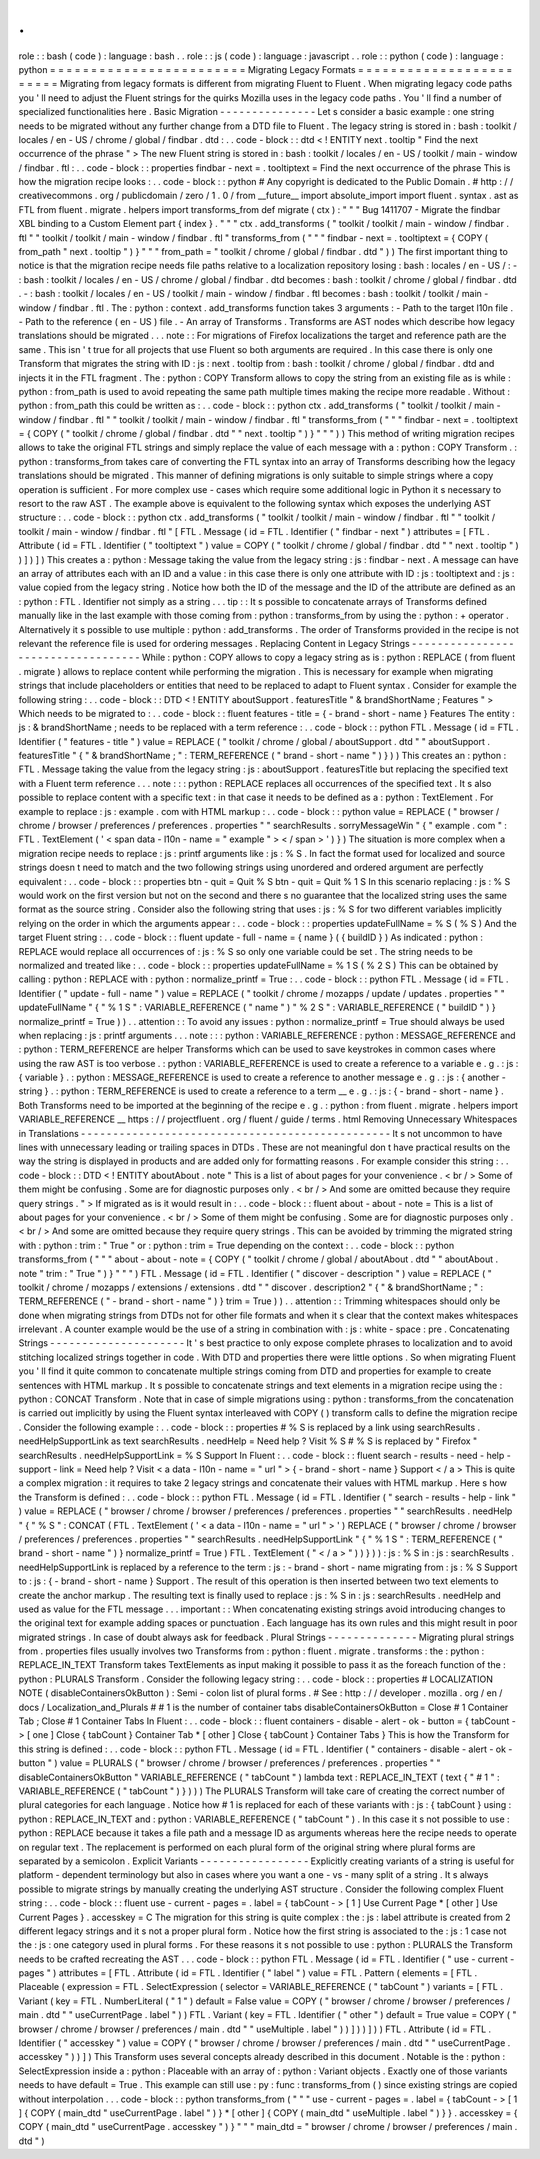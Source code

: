 .
.
role
:
:
bash
(
code
)
:
language
:
bash
.
.
role
:
:
js
(
code
)
:
language
:
javascript
.
.
role
:
:
python
(
code
)
:
language
:
python
=
=
=
=
=
=
=
=
=
=
=
=
=
=
=
=
=
=
=
=
=
=
=
=
Migrating
Legacy
Formats
=
=
=
=
=
=
=
=
=
=
=
=
=
=
=
=
=
=
=
=
=
=
=
=
Migrating
from
legacy
formats
is
different
from
migrating
Fluent
to
Fluent
.
When
migrating
legacy
code
paths
you
'
ll
need
to
adjust
the
Fluent
strings
for
the
quirks
Mozilla
uses
in
the
legacy
code
paths
.
You
'
ll
find
a
number
of
specialized
functionalities
here
.
Basic
Migration
-
-
-
-
-
-
-
-
-
-
-
-
-
-
-
Let
s
consider
a
basic
example
:
one
string
needs
to
be
migrated
without
any
further
change
from
a
DTD
file
to
Fluent
.
The
legacy
string
is
stored
in
:
bash
:
toolkit
/
locales
/
en
-
US
/
chrome
/
global
/
findbar
.
dtd
:
.
.
code
-
block
:
:
dtd
<
!
ENTITY
next
.
tooltip
"
Find
the
next
occurrence
of
the
phrase
"
>
The
new
Fluent
string
is
stored
in
:
bash
:
toolkit
/
locales
/
en
-
US
/
toolkit
/
main
-
window
/
findbar
.
ftl
:
.
.
code
-
block
:
:
properties
findbar
-
next
=
.
tooltiptext
=
Find
the
next
occurrence
of
the
phrase
This
is
how
the
migration
recipe
looks
:
.
.
code
-
block
:
:
python
#
Any
copyright
is
dedicated
to
the
Public
Domain
.
#
http
:
/
/
creativecommons
.
org
/
publicdomain
/
zero
/
1
.
0
/
from
__future__
import
absolute_import
import
fluent
.
syntax
.
ast
as
FTL
from
fluent
.
migrate
.
helpers
import
transforms_from
def
migrate
(
ctx
)
:
"
"
"
Bug
1411707
-
Migrate
the
findbar
XBL
binding
to
a
Custom
Element
part
{
index
}
.
"
"
"
ctx
.
add_transforms
(
"
toolkit
/
toolkit
/
main
-
window
/
findbar
.
ftl
"
"
toolkit
/
toolkit
/
main
-
window
/
findbar
.
ftl
"
transforms_from
(
"
"
"
findbar
-
next
=
.
tooltiptext
=
{
COPY
(
from_path
"
next
.
tooltip
"
)
}
"
"
"
from_path
=
"
toolkit
/
chrome
/
global
/
findbar
.
dtd
"
)
)
The
first
important
thing
to
notice
is
that
the
migration
recipe
needs
file
paths
relative
to
a
localization
repository
losing
:
bash
:
locales
/
en
-
US
/
:
-
:
bash
:
toolkit
/
locales
/
en
-
US
/
chrome
/
global
/
findbar
.
dtd
becomes
:
bash
:
toolkit
/
chrome
/
global
/
findbar
.
dtd
.
-
:
bash
:
toolkit
/
locales
/
en
-
US
/
toolkit
/
main
-
window
/
findbar
.
ftl
becomes
:
bash
:
toolkit
/
toolkit
/
main
-
window
/
findbar
.
ftl
.
The
:
python
:
context
.
add_transforms
function
takes
3
arguments
:
-
Path
to
the
target
l10n
file
.
-
Path
to
the
reference
(
en
-
US
)
file
.
-
An
array
of
Transforms
.
Transforms
are
AST
nodes
which
describe
how
legacy
translations
should
be
migrated
.
.
.
note
:
:
For
migrations
of
Firefox
localizations
the
target
and
reference
path
are
the
same
.
This
isn
'
t
true
for
all
projects
that
use
Fluent
so
both
arguments
are
required
.
In
this
case
there
is
only
one
Transform
that
migrates
the
string
with
ID
:
js
:
next
.
tooltip
from
:
bash
:
toolkit
/
chrome
/
global
/
findbar
.
dtd
and
injects
it
in
the
FTL
fragment
.
The
:
python
:
COPY
Transform
allows
to
copy
the
string
from
an
existing
file
as
is
while
:
python
:
from_path
is
used
to
avoid
repeating
the
same
path
multiple
times
making
the
recipe
more
readable
.
Without
:
python
:
from_path
this
could
be
written
as
:
.
.
code
-
block
:
:
python
ctx
.
add_transforms
(
"
toolkit
/
toolkit
/
main
-
window
/
findbar
.
ftl
"
"
toolkit
/
toolkit
/
main
-
window
/
findbar
.
ftl
"
transforms_from
(
"
"
"
findbar
-
next
=
.
tooltiptext
=
{
COPY
(
"
toolkit
/
chrome
/
global
/
findbar
.
dtd
"
"
next
.
tooltip
"
)
}
"
"
"
)
)
This
method
of
writing
migration
recipes
allows
to
take
the
original
FTL
strings
and
simply
replace
the
value
of
each
message
with
a
:
python
:
COPY
Transform
.
:
python
:
transforms_from
takes
care
of
converting
the
FTL
syntax
into
an
array
of
Transforms
describing
how
the
legacy
translations
should
be
migrated
.
This
manner
of
defining
migrations
is
only
suitable
to
simple
strings
where
a
copy
operation
is
sufficient
.
For
more
complex
use
-
cases
which
require
some
additional
logic
in
Python
it
s
necessary
to
resort
to
the
raw
AST
.
The
example
above
is
equivalent
to
the
following
syntax
which
exposes
the
underlying
AST
structure
:
.
.
code
-
block
:
:
python
ctx
.
add_transforms
(
"
toolkit
/
toolkit
/
main
-
window
/
findbar
.
ftl
"
"
toolkit
/
toolkit
/
main
-
window
/
findbar
.
ftl
"
[
FTL
.
Message
(
id
=
FTL
.
Identifier
(
"
findbar
-
next
"
)
attributes
=
[
FTL
.
Attribute
(
id
=
FTL
.
Identifier
(
"
tooltiptext
"
)
value
=
COPY
(
"
toolkit
/
chrome
/
global
/
findbar
.
dtd
"
"
next
.
tooltip
"
)
)
]
)
]
)
This
creates
a
:
python
:
Message
taking
the
value
from
the
legacy
string
:
js
:
findbar
-
next
.
A
message
can
have
an
array
of
attributes
each
with
an
ID
and
a
value
:
in
this
case
there
is
only
one
attribute
with
ID
:
js
:
tooltiptext
and
:
js
:
value
copied
from
the
legacy
string
.
Notice
how
both
the
ID
of
the
message
and
the
ID
of
the
attribute
are
defined
as
an
:
python
:
FTL
.
Identifier
not
simply
as
a
string
.
.
.
tip
:
:
It
s
possible
to
concatenate
arrays
of
Transforms
defined
manually
like
in
the
last
example
with
those
coming
from
:
python
:
transforms_from
by
using
the
:
python
:
+
operator
.
Alternatively
it
s
possible
to
use
multiple
:
python
:
add_transforms
.
The
order
of
Transforms
provided
in
the
recipe
is
not
relevant
the
reference
file
is
used
for
ordering
messages
.
Replacing
Content
in
Legacy
Strings
-
-
-
-
-
-
-
-
-
-
-
-
-
-
-
-
-
-
-
-
-
-
-
-
-
-
-
-
-
-
-
-
-
-
-
While
:
python
:
COPY
allows
to
copy
a
legacy
string
as
is
:
python
:
REPLACE
(
from
fluent
.
migrate
)
allows
to
replace
content
while
performing
the
migration
.
This
is
necessary
for
example
when
migrating
strings
that
include
placeholders
or
entities
that
need
to
be
replaced
to
adapt
to
Fluent
syntax
.
Consider
for
example
the
following
string
:
.
.
code
-
block
:
:
DTD
<
!
ENTITY
aboutSupport
.
featuresTitle
"
&
brandShortName
;
Features
"
>
Which
needs
to
be
migrated
to
:
.
.
code
-
block
:
:
fluent
features
-
title
=
{
-
brand
-
short
-
name
}
Features
The
entity
:
js
:
&
brandShortName
;
needs
to
be
replaced
with
a
term
reference
:
.
.
code
-
block
:
:
python
FTL
.
Message
(
id
=
FTL
.
Identifier
(
"
features
-
title
"
)
value
=
REPLACE
(
"
toolkit
/
chrome
/
global
/
aboutSupport
.
dtd
"
"
aboutSupport
.
featuresTitle
"
{
"
&
brandShortName
;
"
:
TERM_REFERENCE
(
"
brand
-
short
-
name
"
)
}
)
)
This
creates
an
:
python
:
FTL
.
Message
taking
the
value
from
the
legacy
string
:
js
:
aboutSupport
.
featuresTitle
but
replacing
the
specified
text
with
a
Fluent
term
reference
.
.
.
note
:
:
:
python
:
REPLACE
replaces
all
occurrences
of
the
specified
text
.
It
s
also
possible
to
replace
content
with
a
specific
text
:
in
that
case
it
needs
to
be
defined
as
a
:
python
:
TextElement
.
For
example
to
replace
:
js
:
example
.
com
with
HTML
markup
:
.
.
code
-
block
:
:
python
value
=
REPLACE
(
"
browser
/
chrome
/
browser
/
preferences
/
preferences
.
properties
"
"
searchResults
.
sorryMessageWin
"
{
"
example
.
com
"
:
FTL
.
TextElement
(
'
<
span
data
-
l10n
-
name
=
"
example
"
>
<
/
span
>
'
)
}
)
The
situation
is
more
complex
when
a
migration
recipe
needs
to
replace
:
js
:
printf
arguments
like
:
js
:
%
S
.
In
fact
the
format
used
for
localized
and
source
strings
doesn
t
need
to
match
and
the
two
following
strings
using
unordered
and
ordered
argument
are
perfectly
equivalent
:
.
.
code
-
block
:
:
properties
btn
-
quit
=
Quit
%
S
btn
-
quit
=
Quit
%
1
S
In
this
scenario
replacing
:
js
:
%
S
would
work
on
the
first
version
but
not
on
the
second
and
there
s
no
guarantee
that
the
localized
string
uses
the
same
format
as
the
source
string
.
Consider
also
the
following
string
that
uses
:
js
:
%
S
for
two
different
variables
implicitly
relying
on
the
order
in
which
the
arguments
appear
:
.
.
code
-
block
:
:
properties
updateFullName
=
%
S
(
%
S
)
And
the
target
Fluent
string
:
.
.
code
-
block
:
:
fluent
update
-
full
-
name
=
{
name
}
(
{
buildID
}
)
As
indicated
:
python
:
REPLACE
would
replace
all
occurrences
of
:
js
:
%
S
so
only
one
variable
could
be
set
.
The
string
needs
to
be
normalized
and
treated
like
:
.
.
code
-
block
:
:
properties
updateFullName
=
%
1
S
(
%
2
S
)
This
can
be
obtained
by
calling
:
python
:
REPLACE
with
:
python
:
normalize_printf
=
True
:
.
.
code
-
block
:
:
python
FTL
.
Message
(
id
=
FTL
.
Identifier
(
"
update
-
full
-
name
"
)
value
=
REPLACE
(
"
toolkit
/
chrome
/
mozapps
/
update
/
updates
.
properties
"
"
updateFullName
"
{
"
%
1
S
"
:
VARIABLE_REFERENCE
(
"
name
"
)
"
%
2
S
"
:
VARIABLE_REFERENCE
(
"
buildID
"
)
}
normalize_printf
=
True
)
)
.
.
attention
:
:
To
avoid
any
issues
:
python
:
normalize_printf
=
True
should
always
be
used
when
replacing
:
js
:
printf
arguments
.
.
.
note
:
:
:
python
:
VARIABLE_REFERENCE
:
python
:
MESSAGE_REFERENCE
and
:
python
:
TERM_REFERENCE
are
helper
Transforms
which
can
be
used
to
save
keystrokes
in
common
cases
where
using
the
raw
AST
is
too
verbose
.
:
python
:
VARIABLE_REFERENCE
is
used
to
create
a
reference
to
a
variable
e
.
g
.
:
js
:
{
variable
}
.
:
python
:
MESSAGE_REFERENCE
is
used
to
create
a
reference
to
another
message
e
.
g
.
:
js
:
{
another
-
string
}
.
:
python
:
TERM_REFERENCE
is
used
to
create
a
reference
to
a
term
__
e
.
g
.
:
js
:
{
-
brand
-
short
-
name
}
.
Both
Transforms
need
to
be
imported
at
the
beginning
of
the
recipe
e
.
g
.
:
python
:
from
fluent
.
migrate
.
helpers
import
VARIABLE_REFERENCE
__
https
:
/
/
projectfluent
.
org
/
fluent
/
guide
/
terms
.
html
Removing
Unnecessary
Whitespaces
in
Translations
-
-
-
-
-
-
-
-
-
-
-
-
-
-
-
-
-
-
-
-
-
-
-
-
-
-
-
-
-
-
-
-
-
-
-
-
-
-
-
-
-
-
-
-
-
-
-
-
It
s
not
uncommon
to
have
lines
with
unnecessary
leading
or
trailing
spaces
in
DTDs
.
These
are
not
meaningful
don
t
have
practical
results
on
the
way
the
string
is
displayed
in
products
and
are
added
only
for
formatting
reasons
.
For
example
consider
this
string
:
.
.
code
-
block
:
:
DTD
<
!
ENTITY
aboutAbout
.
note
"
This
is
a
list
of
about
pages
for
your
convenience
.
<
br
/
>
Some
of
them
might
be
confusing
.
Some
are
for
diagnostic
purposes
only
.
<
br
/
>
And
some
are
omitted
because
they
require
query
strings
.
"
>
If
migrated
as
is
it
would
result
in
:
.
.
code
-
block
:
:
fluent
about
-
about
-
note
=
This
is
a
list
of
about
pages
for
your
convenience
.
<
br
/
>
Some
of
them
might
be
confusing
.
Some
are
for
diagnostic
purposes
only
.
<
br
/
>
And
some
are
omitted
because
they
require
query
strings
.
This
can
be
avoided
by
trimming
the
migrated
string
with
:
python
:
trim
:
"
True
"
or
:
python
:
trim
=
True
depending
on
the
context
:
.
.
code
-
block
:
:
python
transforms_from
(
"
"
"
about
-
about
-
note
=
{
COPY
(
"
toolkit
/
chrome
/
global
/
aboutAbout
.
dtd
"
"
aboutAbout
.
note
"
trim
:
"
True
"
)
}
"
"
"
)
FTL
.
Message
(
id
=
FTL
.
Identifier
(
"
discover
-
description
"
)
value
=
REPLACE
(
"
toolkit
/
chrome
/
mozapps
/
extensions
/
extensions
.
dtd
"
"
discover
.
description2
"
{
"
&
brandShortName
;
"
:
TERM_REFERENCE
(
"
-
brand
-
short
-
name
"
)
}
trim
=
True
)
)
.
.
attention
:
:
Trimming
whitespaces
should
only
be
done
when
migrating
strings
from
DTDs
not
for
other
file
formats
and
when
it
s
clear
that
the
context
makes
whitespaces
irrelevant
.
A
counter
example
would
be
the
use
of
a
string
in
combination
with
:
js
:
white
-
space
:
pre
.
Concatenating
Strings
-
-
-
-
-
-
-
-
-
-
-
-
-
-
-
-
-
-
-
-
-
It
'
s
best
practice
to
only
expose
complete
phrases
to
localization
and
to
avoid
stitching
localized
strings
together
in
code
.
With
DTD
and
properties
there
were
little
options
.
So
when
migrating
Fluent
you
'
ll
find
it
quite
common
to
concatenate
multiple
strings
coming
from
DTD
and
properties
for
example
to
create
sentences
with
HTML
markup
.
It
s
possible
to
concatenate
strings
and
text
elements
in
a
migration
recipe
using
the
:
python
:
CONCAT
Transform
.
Note
that
in
case
of
simple
migrations
using
:
python
:
transforms_from
the
concatenation
is
carried
out
implicitly
by
using
the
Fluent
syntax
interleaved
with
COPY
(
)
transform
calls
to
define
the
migration
recipe
.
Consider
the
following
example
:
.
.
code
-
block
:
:
properties
#
%
S
is
replaced
by
a
link
using
searchResults
.
needHelpSupportLink
as
text
searchResults
.
needHelp
=
Need
help
?
Visit
%
S
#
%
S
is
replaced
by
"
Firefox
"
searchResults
.
needHelpSupportLink
=
%
S
Support
In
Fluent
:
.
.
code
-
block
:
:
fluent
search
-
results
-
need
-
help
-
support
-
link
=
Need
help
?
Visit
<
a
data
-
l10n
-
name
=
"
url
"
>
{
-
brand
-
short
-
name
}
Support
<
/
a
>
This
is
quite
a
complex
migration
:
it
requires
to
take
2
legacy
strings
and
concatenate
their
values
with
HTML
markup
.
Here
s
how
the
Transform
is
defined
:
.
.
code
-
block
:
:
python
FTL
.
Message
(
id
=
FTL
.
Identifier
(
"
search
-
results
-
help
-
link
"
)
value
=
REPLACE
(
"
browser
/
chrome
/
browser
/
preferences
/
preferences
.
properties
"
"
searchResults
.
needHelp
"
{
"
%
S
"
:
CONCAT
(
FTL
.
TextElement
(
'
<
a
data
-
l10n
-
name
=
"
url
"
>
'
)
REPLACE
(
"
browser
/
chrome
/
browser
/
preferences
/
preferences
.
properties
"
"
searchResults
.
needHelpSupportLink
"
{
"
%
1
S
"
:
TERM_REFERENCE
(
"
brand
-
short
-
name
"
)
}
normalize_printf
=
True
)
FTL
.
TextElement
(
"
<
/
a
>
"
)
)
}
)
)
:
js
:
%
S
in
:
js
:
searchResults
.
needHelpSupportLink
is
replaced
by
a
reference
to
the
term
:
js
:
-
brand
-
short
-
name
migrating
from
:
js
:
%
S
Support
to
:
js
:
{
-
brand
-
short
-
name
}
Support
.
The
result
of
this
operation
is
then
inserted
between
two
text
elements
to
create
the
anchor
markup
.
The
resulting
text
is
finally
used
to
replace
:
js
:
%
S
in
:
js
:
searchResults
.
needHelp
and
used
as
value
for
the
FTL
message
.
.
.
important
:
:
When
concatenating
existing
strings
avoid
introducing
changes
to
the
original
text
for
example
adding
spaces
or
punctuation
.
Each
language
has
its
own
rules
and
this
might
result
in
poor
migrated
strings
.
In
case
of
doubt
always
ask
for
feedback
.
Plural
Strings
-
-
-
-
-
-
-
-
-
-
-
-
-
-
Migrating
plural
strings
from
.
properties
files
usually
involves
two
Transforms
from
:
python
:
fluent
.
migrate
.
transforms
:
the
:
python
:
REPLACE_IN_TEXT
Transform
takes
TextElements
as
input
making
it
possible
to
pass
it
as
the
foreach
function
of
the
:
python
:
PLURALS
Transform
.
Consider
the
following
legacy
string
:
.
.
code
-
block
:
:
properties
#
LOCALIZATION
NOTE
(
disableContainersOkButton
)
:
Semi
-
colon
list
of
plural
forms
.
#
See
:
http
:
/
/
developer
.
mozilla
.
org
/
en
/
docs
/
Localization_and_Plurals
#
#
1
is
the
number
of
container
tabs
disableContainersOkButton
=
Close
#
1
Container
Tab
;
Close
#
1
Container
Tabs
In
Fluent
:
.
.
code
-
block
:
:
fluent
containers
-
disable
-
alert
-
ok
-
button
=
{
tabCount
-
>
[
one
]
Close
{
tabCount
}
Container
Tab
*
[
other
]
Close
{
tabCount
}
Container
Tabs
}
This
is
how
the
Transform
for
this
string
is
defined
:
.
.
code
-
block
:
:
python
FTL
.
Message
(
id
=
FTL
.
Identifier
(
"
containers
-
disable
-
alert
-
ok
-
button
"
)
value
=
PLURALS
(
"
browser
/
chrome
/
browser
/
preferences
/
preferences
.
properties
"
"
disableContainersOkButton
"
VARIABLE_REFERENCE
(
"
tabCount
"
)
lambda
text
:
REPLACE_IN_TEXT
(
text
{
"
#
1
"
:
VARIABLE_REFERENCE
(
"
tabCount
"
)
}
)
)
)
The
PLURALS
Transform
will
take
care
of
creating
the
correct
number
of
plural
categories
for
each
language
.
Notice
how
#
1
is
replaced
for
each
of
these
variants
with
:
js
:
{
tabCount
}
using
:
python
:
REPLACE_IN_TEXT
and
:
python
:
VARIABLE_REFERENCE
(
"
tabCount
"
)
.
In
this
case
it
s
not
possible
to
use
:
python
:
REPLACE
because
it
takes
a
file
path
and
a
message
ID
as
arguments
whereas
here
the
recipe
needs
to
operate
on
regular
text
.
The
replacement
is
performed
on
each
plural
form
of
the
original
string
where
plural
forms
are
separated
by
a
semicolon
.
Explicit
Variants
-
-
-
-
-
-
-
-
-
-
-
-
-
-
-
-
-
Explicitly
creating
variants
of
a
string
is
useful
for
platform
-
dependent
terminology
but
also
in
cases
where
you
want
a
one
-
vs
-
many
split
of
a
string
.
It
s
always
possible
to
migrate
strings
by
manually
creating
the
underlying
AST
structure
.
Consider
the
following
complex
Fluent
string
:
.
.
code
-
block
:
:
fluent
use
-
current
-
pages
=
.
label
=
{
tabCount
-
>
[
1
]
Use
Current
Page
*
[
other
]
Use
Current
Pages
}
.
accesskey
=
C
The
migration
for
this
string
is
quite
complex
:
the
:
js
:
label
attribute
is
created
from
2
different
legacy
strings
and
it
s
not
a
proper
plural
form
.
Notice
how
the
first
string
is
associated
to
the
:
js
:
1
case
not
the
:
js
:
one
category
used
in
plural
forms
.
For
these
reasons
it
s
not
possible
to
use
:
python
:
PLURALS
the
Transform
needs
to
be
crafted
recreating
the
AST
.
.
.
code
-
block
:
:
python
FTL
.
Message
(
id
=
FTL
.
Identifier
(
"
use
-
current
-
pages
"
)
attributes
=
[
FTL
.
Attribute
(
id
=
FTL
.
Identifier
(
"
label
"
)
value
=
FTL
.
Pattern
(
elements
=
[
FTL
.
Placeable
(
expression
=
FTL
.
SelectExpression
(
selector
=
VARIABLE_REFERENCE
(
"
tabCount
"
)
variants
=
[
FTL
.
Variant
(
key
=
FTL
.
NumberLiteral
(
"
1
"
)
default
=
False
value
=
COPY
(
"
browser
/
chrome
/
browser
/
preferences
/
main
.
dtd
"
"
useCurrentPage
.
label
"
)
)
FTL
.
Variant
(
key
=
FTL
.
Identifier
(
"
other
"
)
default
=
True
value
=
COPY
(
"
browser
/
chrome
/
browser
/
preferences
/
main
.
dtd
"
"
useMultiple
.
label
"
)
)
]
)
)
]
)
)
FTL
.
Attribute
(
id
=
FTL
.
Identifier
(
"
accesskey
"
)
value
=
COPY
(
"
browser
/
chrome
/
browser
/
preferences
/
main
.
dtd
"
"
useCurrentPage
.
accesskey
"
)
)
]
)
This
Transform
uses
several
concepts
already
described
in
this
document
.
Notable
is
the
:
python
:
SelectExpression
inside
a
:
python
:
Placeable
with
an
array
of
:
python
:
Variant
objects
.
Exactly
one
of
those
variants
needs
to
have
default
=
True
.
This
example
can
still
use
:
py
:
func
:
transforms_from
(
)
since
existing
strings
are
copied
without
interpolation
.
.
.
code
-
block
:
:
python
transforms_from
(
"
"
"
use
-
current
-
pages
=
.
label
=
{
tabCount
-
>
[
1
]
{
COPY
(
main_dtd
"
useCurrentPage
.
label
"
)
}
*
[
other
]
{
COPY
(
main_dtd
"
useMultiple
.
label
"
)
}
}
.
accesskey
=
{
COPY
(
main_dtd
"
useCurrentPage
.
accesskey
"
)
}
"
"
"
main_dtd
=
"
browser
/
chrome
/
browser
/
preferences
/
main
.
dtd
"
)
